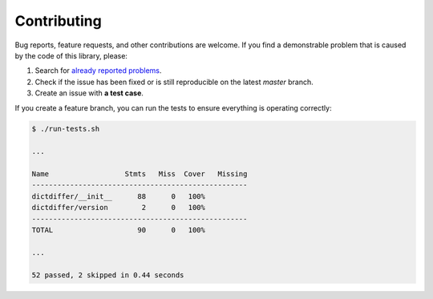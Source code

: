 Contributing
============

Bug reports, feature requests, and other contributions are welcome.
If you find a demonstrable problem that is caused by the code of this
library, please:

1. Search for `already reported problems
   <https://github.com/inveniosoftware/dictdiffer/issues>`_.
2. Check if the issue has been fixed or is still reproducible on the
   latest `master` branch.
3. Create an issue with **a test case**.

If you create a feature branch, you can run the tests to ensure everything is
operating correctly:

.. code-block:: console

    $ ./run-tests.sh

    ...

    Name                  Stmts   Miss  Cover   Missing
    ---------------------------------------------------
    dictdiffer/__init__      88      0   100%
    dictdiffer/version        2      0   100%
    ---------------------------------------------------
    TOTAL                    90      0   100%

    ...

    52 passed, 2 skipped in 0.44 seconds
